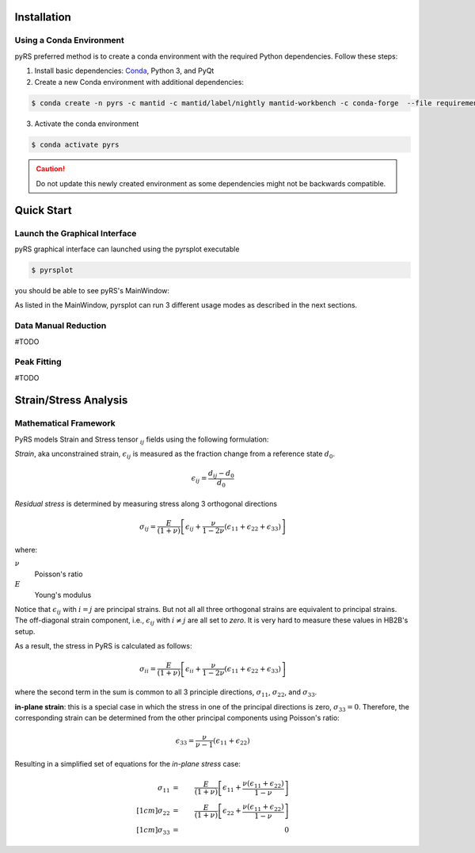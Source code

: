 Installation
############

Using a Conda Environment
=========================

pyRS preferred method is to create a conda environment with the required Python dependencies.
Follow these steps:

1. Install basic dependencies: `Conda <https://docs.anaconda.com/anaconda/install/>`_, Python 3, and PyQt
2. Create a new Conda environment with additional dependencies:

.. code-block::

   $ conda create -n pyrs -c mantid -c mantid/label/nightly mantid-workbench -c conda-forge  --file requirements.txt --file requirements_dev.txt

3. Activate the conda environment

.. code-block::

   $ conda activate pyrs


.. caution::

   Do not update this newly created environment as some dependencies might not be backwards compatible.


Quick Start
###########

Launch the Graphical Interface
==============================

pyRS graphical interface can launched using the pyrsplot executable

.. code-block::

   $ pyrsplot

you should be able to see pyRS's MainWindow:

.. image:: startup.png
  :width: 400
  :alt: pyrsplot startup window

As listed in the MainWindow, pyrsplot can run 3 different usage modes as described in the next sections.

Data Manual Reduction
=====================

#TODO

Peak Fitting
============

#TODO

Strain/Stress Analysis
###########

Mathematical Framework
=====================

PyRS models Strain and Stress tensor :math:`_{ij}` fields using the following formulation:

*Strain*, aka  unconstrained strain, :math:`\epsilon_{ij}` is measured as the fraction change from a reference state :math:`d_0`.

.. math::

   \epsilon_{ij} = \frac{d_{ij} - d_0}{d_0}


*Residual stress* is determined by measuring stress along 3 orthogonal directions

.. math::

   \sigma_{ij} = \frac{E}{(1 + \nu)}\left[\epsilon_{ij} + \frac{\nu}{1-2\nu}(\epsilon_{11} + \epsilon_{22} + \epsilon_{33})\right]

where:

:math:`\nu`
   Poisson's ratio

:math:`E`
   Young's modulus


Notice that :math:`\epsilon_{ij}` with :math:`i = j` are principal strains.
But not all all three orthogonal strains are equivalent to principal strains.
The off-diagonal strain component, i.e., :math:`\epsilon_{ij}` with :math:`i \neq j` are all set to *zero*.
It is very hard to measure these values in HB2B's setup.

As a result, the stress in PyRS is calculated as follows:

.. math::

   \sigma_{ii} = \frac{E}{(1 + \nu)}\left[\epsilon_{ii} + \frac{\nu}{1-2\nu}(\epsilon_{11} + \epsilon_{22} + \epsilon_{33})\right]

where the second term in the sum is common to all 3 principle directions, :math:`\sigma_{11}`, :math:`\sigma_{22}`, and :math:`\sigma_{33}`.

**in-plane strain**: this is a special case in which the stress in one of the principal directions is zero, :math:`\sigma_{33}=0`. Therefore, the corresponding strain can be determined from the other principal components using Poisson's ratio:

.. math::

   \epsilon_{33} = \frac{\nu}{\nu-1}(\epsilon_{11} + \epsilon_{22})


Resulting in a simplified set of equations for the *in-plane stress* case:

.. math::

   \sigma_{11} &=& \frac{E}{(1 + \nu)}\left[\epsilon_{11} + \frac{\nu (\epsilon_{11} + \epsilon_{22})}{1-\nu}\right] \\[1cm]
   \sigma_{22} &=& \frac{E}{(1 + \nu)}\left[\epsilon_{22} + \frac{\nu (\epsilon_{11} + \epsilon_{22})}{1-\nu}\right] \\[1cm]
   \sigma_{33} &=& 0
